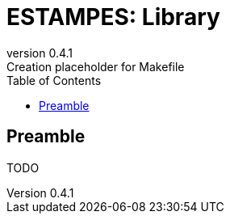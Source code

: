 = ESTAMPES: Library
:email: julien.bloino@sns.it
:revnumber: 0.4.1
:revremark: Creation placeholder for Makefile
:toc: left
:toclevels: 3
:icons: font
:stem:
:pygments-style: native

:Gaussian: pass:q[G[small]##AUSSIAN##]
:Estampes: pass:q[E[small]##STAMPES##]

== Preamble

TODO